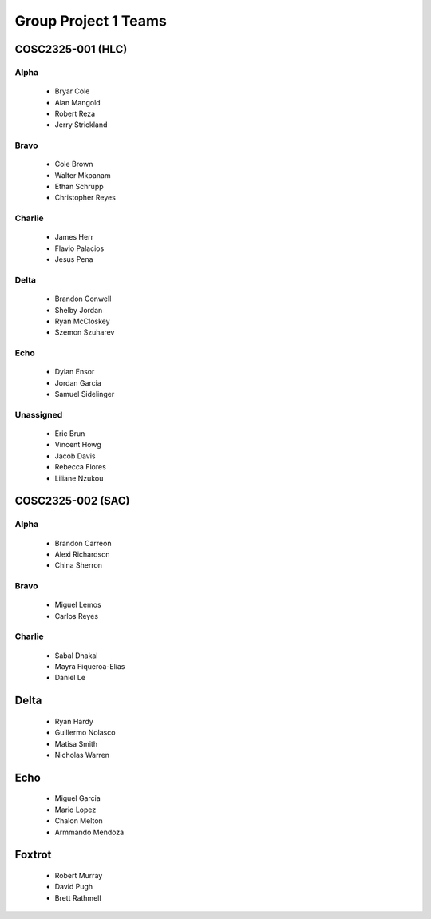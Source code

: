 ..  _group-project-teams:

Group Project 1 Teams
#####################


COSC2325-001 (HLC)
******************

Alpha
=====

    * Bryar Cole
    * Alan Mangold
    * Robert Reza
    * Jerry Strickland

Bravo
=====

    * Cole Brown
    * Walter Mkpanam
    * Ethan Schrupp
    * Christopher Reyes

Charlie
=======

    * James Herr
    * Flavio Palacios
    * Jesus Pena

Delta
=====

    * Brandon Conwell
    * Shelby Jordan
    * Ryan McCloskey
    * Szemon Szuharev

Echo
====

    * Dylan Ensor
    * Jordan Garcia
    * Samuel Sidelinger

Unassigned
==========

    * Eric Brun
    * Vincent Howg
    * Jacob Davis
    * Rebecca Flores
    * Liliane Nzukou


COSC2325-002 (SAC)
******************

Alpha
=====

    * Brandon Carreon
    * Alexi Richardson
    * China Sherron

Bravo
=====

    * Miguel Lemos
    * Carlos Reyes

Charlie
=======

    * Sabal Dhakal
    * Mayra Fiqueroa-Elias
    * Daniel Le

Delta
*****

    * Ryan Hardy
    * Guillermo Nolasco
    * Matisa Smith
    * Nicholas Warren

Echo
****

    * Miguel Garcia
    * Mario Lopez
    * Chalon Melton
    * Armmando Mendoza

Foxtrot
*******

    * Robert Murray
    * David Pugh
    * Brett Rathmell

